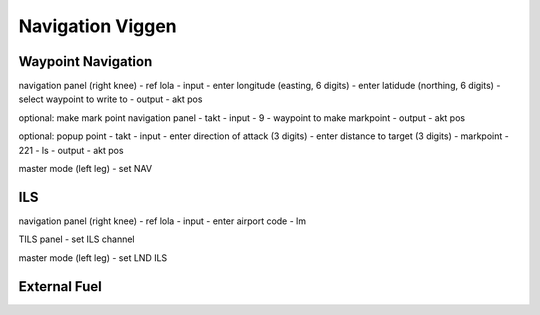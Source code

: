 Navigation Viggen
=================

Waypoint Navigation
-------------------

navigation panel (right knee)
- ref lola
- input
- enter longitude (easting, 6 digits)
- enter latidude (northing, 6 digits)
- select waypoint to write to
- output
- akt pos

optional: make mark point
navigation panel
- takt
- input
- 9
- waypoint to make markpoint
- output
- akt pos

optional: popup point
- takt
- input
- enter direction of attack (3 digits)
- enter distance to target (3 digits)
- markpoint
- 221
- ls
- output
- akt pos

master mode (left leg)
- set NAV
  
ILS
---

navigation panel (right knee)
- ref lola
- input
- enter airport code
- lm

TILS panel
- set ILS channel

master mode (left leg)
- set LND ILS

External Fuel
-------------

